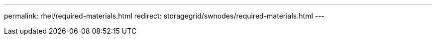---
permalink: rhel/required-materials.html
redirect: storagegrid/swnodes/required-materials.html
---

